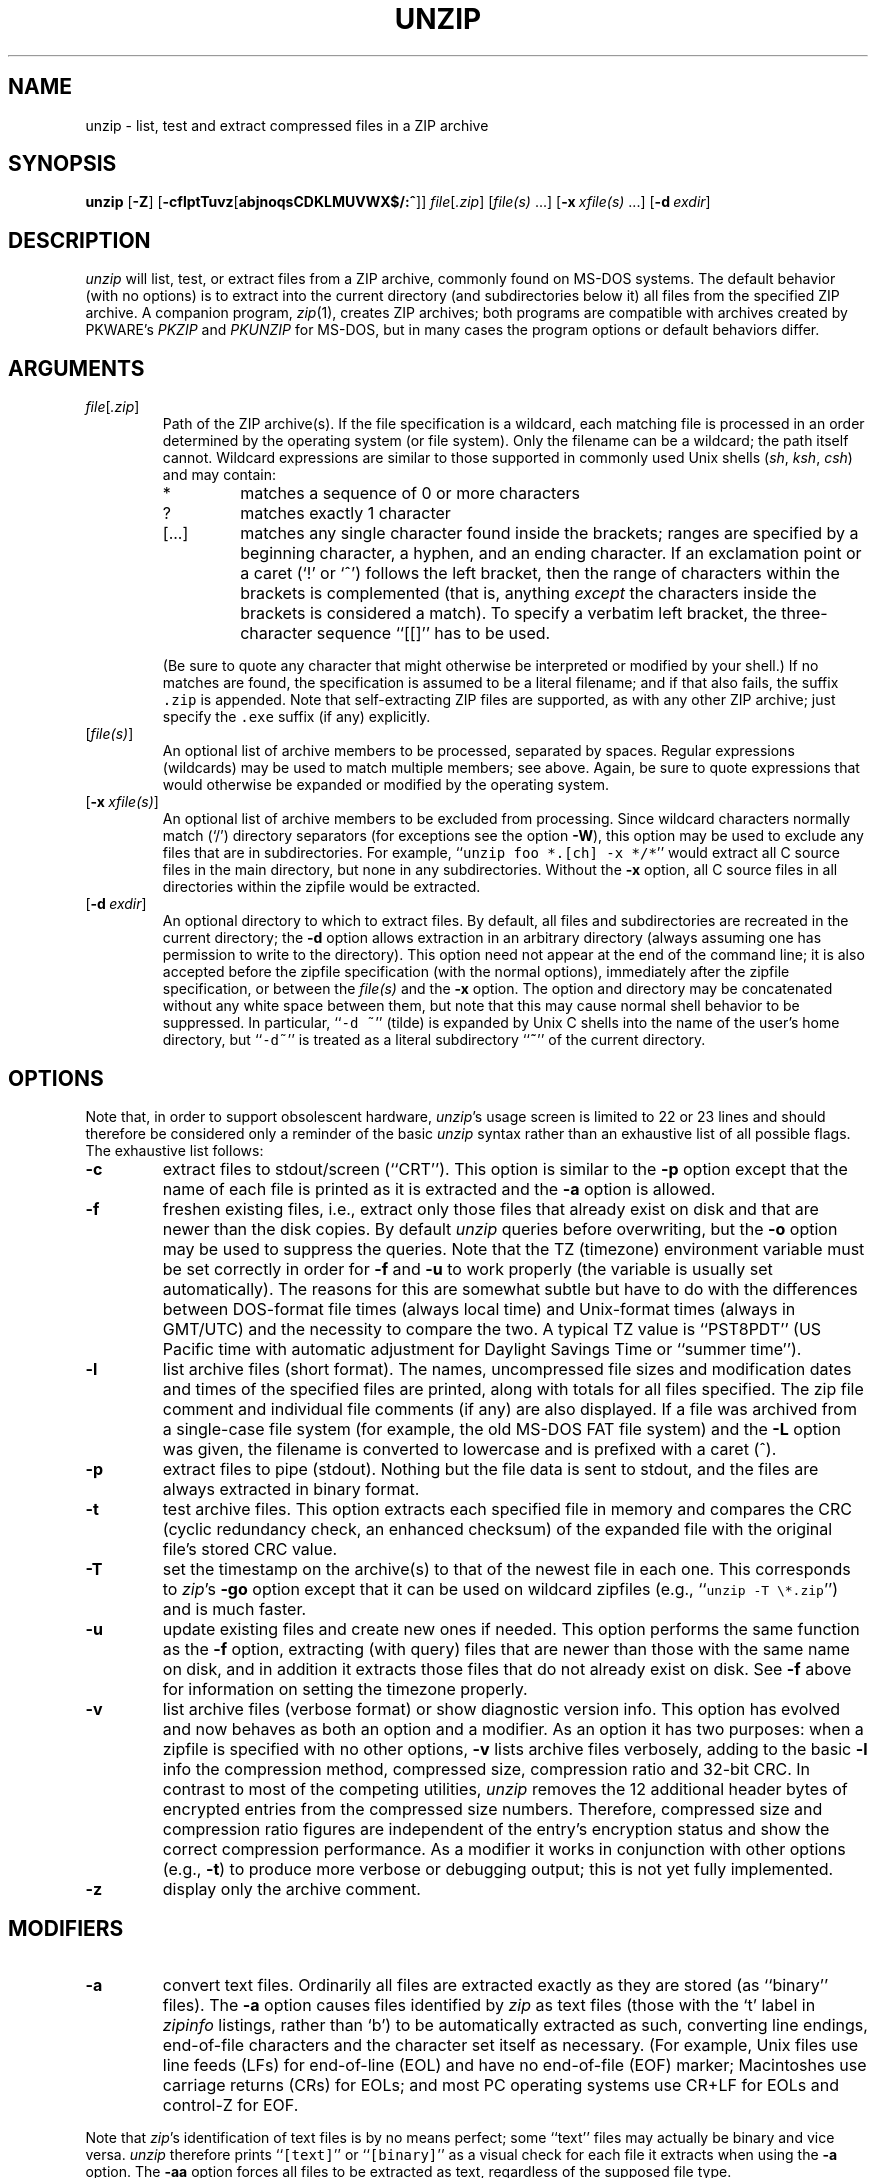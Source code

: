 .\"  Copyright (c) 1990-2009 Info-ZIP.  All rights reserved.
.\"
.\"  See the accompanying file LICENSE, version 2009-Jan-02 or later
.\"  (the contents of which are also included in unzip.h) for terms of use.
.\"
.\" unzip.1 by Greg Roelofs, Fulvio Marino, Jim van Zandt and others.
.\"
.\" =========================================================================
.\" define .EX/.EE (for multiline user-command examples; normal Courier font)
.de EX
.in +4n
.nf
.ft CW
..
.de EE
.ft R
.fi
.in -4n
..
.\" =========================================================================
.TH UNZIP 1 "20 April 2009 (v6.0)" "Info-ZIP"
.SH NAME
unzip \- list, test and extract compressed files in a ZIP archive
.PD
.SH SYNOPSIS
\fBunzip\fP [\fB\-Z\fP] [\fB\-cflptTuvz\fP[\fBabjnoqsCDKLMUVWX$/:^\fP]]
\fIfile\fP[\fI.zip\fP] [\fIfile(s)\fP\ .\|.\|.]
[\fB\-x\fP\ \fIxfile(s)\fP\ .\|.\|.] [\fB\-d\fP\ \fIexdir\fP]
.PD
.\" =========================================================================
.SH DESCRIPTION
\fIunzip\fP will list, test, or extract files from a ZIP archive, commonly
found on MS-DOS systems. The default behavior (with no options) is to extract
into the current directory (and subdirectories below it) all files from the
specified ZIP archive. A companion program, \fIzip\fP(1), creates ZIP
archives; both programs are compatible with archives created by PKWARE's
\fIPKZIP\fP and \fIPKUNZIP\fP for MS-DOS, but in many cases the program options
or default behaviors differ.
.PD
.\" =========================================================================
.SH ARGUMENTS
.TP
.IR file [ .zip ]
Path of the ZIP archive(s). If the file specification is a wildcard, each
matching file is processed in an order determined by the operating system (or
file system). Only the filename can be a wildcard; the path itself cannot.
Wildcard expressions are similar to those supported in commonly used Unix
shells (\fIsh\fP, \fIksh\fP, \fIcsh\fP) and may contain:
.RS
.IP *
matches a sequence of 0 or more characters
.IP ?
matches exactly 1 character
.IP [.\|.\|.]
matches any single character found inside the brackets; ranges are specified
by a beginning character, a hyphen, and an ending character. If an exclamation
point or a caret (`!' or `^') follows the left bracket, then the range of
characters within the brackets is complemented (that is, anything \fIexcept\fP
the characters inside the brackets is considered a match). To specify a
verbatim left bracket, the three-character sequence ``[[]'' has to be used.
.RE
.IP
(Be sure to quote any character that might otherwise be interpreted or modified
by your shell.) If no matches are found, the specification is assumed to be a
literal filename; and if that also fails, the suffix \fC.zip\fR is appended.
Note that self-extracting ZIP files are supported, as with any other ZIP
archive; just specify the \fC.exe\fR suffix (if any) explicitly.
.IP [\fIfile(s)\fP]
An optional list of archive members to be processed, separated by spaces.
Regular expressions (wildcards) may be used to match multiple members; see
above. Again, be sure to quote expressions that would otherwise be expanded
or modified by the operating system.
.IP [\fB\-x\fP\ \fIxfile(s)\fP]
An optional list of archive members to be excluded from processing. Since
wildcard characters normally match (`/') directory separators (for exceptions
see the option \fB\-W\fP), this option may be used to exclude any files that
are in subdirectories. For example, ``\fCunzip foo *.[ch] -x */*\fR'' would
extract all C source files in the main directory, but none in any
subdirectories. Without the \fB\-x\fP option, all C source files in all
directories within the zipfile would be extracted.
.IP [\fB\-d\fP\ \fIexdir\fP]
An optional directory to which to extract files. By default, all files and
subdirectories are recreated in the current directory; the \fB\-d\fP option
allows extraction in an arbitrary directory (always assuming one has permission
to write to the directory). This option need not appear at the end of the
command line; it is also accepted before the zipfile specification (with the
normal options), immediately after the zipfile specification, or between the
\fIfile(s)\fP and the \fB\-x\fP option. The option and directory may be
concatenated without any white space between them, but note that this may cause
normal shell behavior to be suppressed. In particular, ``\fC\-d\ ~\fR''
(tilde) is expanded by Unix C shells into the name of the user's home
directory, but ``\fC\-d~\fR'' is treated as a literal subdirectory ``\fB~\fP''
of the current directory.
.\" =========================================================================
.SH OPTIONS
Note that, in order to support obsolescent hardware, \fIunzip\fP's usage
screen is limited to 22 or 23 lines and should therefore be considered
only a reminder of the basic \fIunzip\fP syntax rather than an exhaustive
list of all possible flags. The exhaustive list follows:
.TP
.B \-c
extract files to stdout/screen (``CRT''). This option is similar to the
\fB\-p\fP option except that the name of each file is printed as it is
extracted and the \fB\-a\fP option is allowed.
.TP
.B \-f
freshen existing files, i.e., extract only those files that already exist on
disk and that are newer than the disk copies. By default \fIunzip\fP queries
before overwriting, but the \fB\-o\fP option may be used to suppress the
queries. Note that the TZ (timezone) environment variable must be set
correctly in order for \fB\-f\fP and \fB\-u\fP to work properly (the variable
is usually set automatically). The reasons for this are somewhat subtle but
have to do with the differences between DOS-format file times (always local
time) and Unix-format times (always in GMT/UTC) and the necessity to compare
the two. A typical TZ value is ``PST8PDT'' (US Pacific time with automatic
adjustment for Daylight Savings Time or ``summer time'').
.TP
.B \-l
list archive files (short format). The names, uncompressed file sizes and
modification dates and times of the specified files are printed, along
with totals for all files specified.
The zip file comment and individual file comments (if any) are also
displayed. If a file was archived from a single-case file system (for
example, the old MS-DOS FAT file system) and the \fB\-L\fP option was given,
the filename is converted to lowercase and is prefixed with a caret (^).
.TP
.B \-p
extract files to pipe (stdout). Nothing but the file data is sent to
stdout, and the files are always extracted in binary format.
.TP
.B \-t
test archive files. This option extracts each specified file in memory
and compares the CRC (cyclic redundancy check, an enhanced checksum) of
the expanded file with the original file's stored CRC value.
.TP
.B \-T
set the timestamp on the archive(s) to that of the newest file
in each one. This corresponds to \fIzip\fP's \fB\-go\fP option except that
it can be used on wildcard zipfiles (e.g., ``\fCunzip \-T \e*.zip\fR'') and
is much faster.
.TP
.B \-u
update existing files and create new ones if needed. This option performs
the same function as the \fB\-f\fP option, extracting (with query) files
that are newer than those with the same name on disk, and in addition it
extracts those files that do not already exist on disk. See \fB\-f\fP
above for information on setting the timezone properly.
.TP
.B \-v
list archive files (verbose format) or show diagnostic version info.  This
option has evolved and now behaves as both an option and a modifier.  As an
option it has two purposes: when a zipfile is specified with no other options,
\fB\-v\fP lists archive files verbosely, adding to the basic \fB\-l\fP info the
compression method, compressed size, compression ratio and 32-bit CRC. In
contrast to most of the competing utilities, \fIunzip\fP removes the 12
additional header bytes of encrypted entries from the compressed size numbers.
Therefore, compressed size and compression ratio figures are independent of the
entry's encryption status and show the correct compression performance.  As a
modifier it works in conjunction with other options (e.g., \fB\-t\fP) to
produce more verbose or debugging output; this is not yet fully implemented.
.TP
.B \-z
display only the archive comment.
.PD
.\" =========================================================================
.SH MODIFIERS
.TP
.B \-a
convert text files. Ordinarily all files are extracted exactly as they are
stored (as ``binary'' files). The \fB\-a\fP option causes files identified by
\fIzip\fP as text files (those with the `t' label in \fIzipinfo\fP listings,
rather than `b') to be automatically extracted as such, converting line
endings, end-of-file characters and the character set itself as necessary.
(For example, Unix files use line feeds (LFs) for end-of-line (EOL) and have no
end-of-file (EOF) marker; Macintoshes use carriage returns (CRs) for EOLs; and
most PC operating systems use CR+LF for EOLs and control-Z for EOF.
.PP
Note that \fIzip\fP's identification of text files is by no means perfect; some
``text'' files may actually be binary and vice versa. \fIunzip\fP therefore
prints ``\fC[text]\fR'' or ``\fC[binary]\fR'' as a visual check for each file
it extracts when using the \fB\-a\fP option. The \fB\-aa\fP option forces
all files to be extracted as text, regardless of the supposed file type.
.TP
.B \-b
treat all files as binary (no text conversions). This is a shortcut for
\fB\-\-\-a\fP.
.TP
.B \-C
use case-insensitive matching for the selection of archive entries from the
command-line list of extract selection patterns. \fIunzip\fP's philosophy is
``you get what you ask for'' (this is also responsible for the
\fB\-L\fP/\fB\-U\fP change; see the relevant options below). Because some file
systems are fully case-sensitive (particularly on Unix) and because ZIP
archives are portable across platforms, \fIunzip\fP's default behavior is to
match both wildcard and literal filenames case-sensitively. That is,
specifying ``\fCmakefile\fR'' on the command line will \fIonly\fP match
``makefile'' in the archive, not ``Makefile'' or ``MAKEFILE'' (and similarly
for wildcard specifications). Since this does not correspond to the behavior
of many other operating/file systems (for example, OS/2 HPFS, which preserves
mixed case but is not sensitive to it), the \fB\-C\fP option may be used to
force all filename matches to be case-insensitive. In the example above, all
three files would then match ``\fCmakefile\fR'' (or ``\fCmake*\fR'', or
similar). The \fB\-C\fP option affects file specs in both the normal file list
and the excluded-file list (xlist).
.IP
Please note that the \fB\-C\fP option does neither affect the search for
the zipfile(s) nor the matching of archive entries to existing files on
the extraction path. On a case-sensitive file system, \fIunzip\fP will
never try to overwrite a file ``FOO'' when extracting an entry ``foo''!
.TP
.B \-D
skip restoration of timestamps for extracted items. Normally, \fIunzip\fP
tries to restore all meta-information for extracted items that are supplied
in the Zip archive (and do not require privileges or impose a security risk).
By specifying \fB\-D\fP, \fIunzip\fP is told to suppress restoration of
timestamps for directories explicitly created from Zip archive entries.
The duplicated option \fB\-DD\fP forces suppression of timestamp restoration
for all extracted entries (files and directories). This option results in
setting the timestamps for all extracted entries to the current time.
.TP
.B \-j
junk paths. The archive's directory structure is not recreated; all files
are deposited in the extraction directory (by default, the current one).
.TP
.B \-K
retain SUID/SGID/Tacky file attributes. Without this flag, these attribute bits
are cleared for security reasons.
.TP
.B \-L
convert to lowercase any filename originating on an uppercase-only operating
system or file system.
Depending on the archiver, files archived under single-case file systems (old
MS-DOS FAT, etc.) may be stored as all-uppercase names; this can be ugly or
inconvenient when extracting to a case-preserving file system. By default
\fIunzip\fP lists and extracts such filenames exactly as they're stored
(excepting truncation, conversion of unsupported characters, etc.); this option
causes the names of all files from certain systems to be converted to
lowercase. The \fB\-LL\fP option forces conversion of every filename to
lowercase, regardless of the originating file system.
.TP
.B \-n
never overwrite existing files. If a file already exists, skip the extraction
of that file without prompting. By default \fIunzip\fP queries before
extracting any file that already exists; the user may choose to overwrite only
the current file, overwrite all files, skip extraction of the current file,
skip extraction of all existing files, or rename the current file.
.TP
.B \-o
overwrite existing files without prompting. This is a dangerous option, so
use it with care.
.IP \fB\-P\fP\ \fIpassword\fP
use \fIpassword\fP to decrypt encrypted zipfile entries (if any). \fBTHIS IS
INSECURE!\fP Most operating systems provide ways for any user to
see the current command line of any other user; even on stand-alone systems
there is always the threat of over-the-shoulder peeking. Storing the plaintext
password as part of a command line in an automated script is even worse.
Whenever possible, use the non-echoing, interactive prompt to enter passwords.
.TP
.B \-q
perform operations quietly (\fB\-qq\fP = even quieter). Ordinarily \fIunzip\fP
prints the names of the files it's extracting or testing, the extraction
methods, any file or zipfile comments that may be stored in the archive, and
possibly a summary when finished with each archive. The \fB\-q\fP[\fBq\fP]
options suppress the printing of some or all of these messages.
.TP
.B \-U
modify or disable UTF-8 handling. This makes \fIunzip\fP escape all non-ASCII
characters from UTF-8 encoded filenames as ``#Uxxxx'' (for UCS-2 characters, or
``#Lxxxxxx'' for unicode codepoints needing 3 octets).
.TP
.B \-UU
disables recognition of UTF-8 encoded filenames.
.TP
.B \-V
retain (VMS) file version numbers. VMS files can be stored with a version
number, in the format \fCfile.ext;##\fR. By default the ``\fC;##\fR'' version
numbers are stripped, but this option allows them to be retained. (On file
systems that limit filenames to particularly short lengths, the version numbers
may be truncated or stripped regardless of this option.)
.TP
.B \-W
modifies the pattern matching routine so that both `?' (single-char wildcard)
and `*' (multi-char wildcard) do not match the directory separator character
`/'. (The two-character sequence ``**'' acts as a multi-char wildcard that
includes the directory separator in its matched characters.) Examples:
.PP
.EX
    "*.c" matches "foo.c" but not "mydir/foo.c"
    "**.c" matches both "foo.c" and "mydir/foo.c"
    "*/*.c" matches "bar/foo.c" but not "baz/bar/foo.c"
    "??*/*" matches "ab/foo" and "abc/foo"
            but not "a/foo" or "a/b/foo"
.EE
.TP
.B \-X
restore user and group info (UID/GID). In most cases this will require special
system privileges; for example, a user who belongs to several groups can
restore files owned by any of those groups, as long as the user IDs match their
own. File attributes are always restored--this option applies only to to the
user and group fields.
.PP
.TP
.B \-:
allows archive members to be extracted to locations outside of the current ``
extraction root folder''. For security reasons, \fIunzip\fP normally removes
``parent dir'' path components (``../'') from the names of extracted file.
This safety feature prevents \fIunzip\fP from accidentally writing files to
``sensitive'' areas outside the active extraction folder tree head. The
\fB\-:\fP option lets \fIunzip\fP switch back to its previous, more liberal
behaviour, to allow exact extraction of (older) archives that used ``../''
components to create multiple directory trees at the level of the current
extraction folder. This option does not enable writing explicitly to the root
directory (``/''). To achieve this, it is necessary to set the extraction
target folder to root (e.g. \fB\-d / \fP). However, when the \fB\-:\fP option
is specified, it is still possible to implicitly write to the root directory by
specifying enough ``../'' path components within the zip archive.
Use this option with extreme caution.
.TP
.B \-^
allow control characters in names of extracted ZIP archive entries. A file name
may contain any (8-bit) character code with the exception of '/' (directory
delimiter) and NUL (0x00, the C string termination indicator), unless the
specific file system has more restrictive conventions. Generally, this allows
embedding of ASCII control characters (or even sophisticated control sequences)
in file names. However, it is highly suspicious to make use of this Unix
"feature". Embedded control characters in file names might have nasty side
effects when displayed on screen without sufficient filtering. For ordinary
users, it may be difficult to handle such file names (e.g. when trying to
specify it for open, copy, move, or delete operations). Therefore, \fIunzip\fP
applies a filter by default that removes potentially dangerous control
characters from the extracted file names. The \fB-^\fP option allows this
filter to be overridden in the rare case that embedded filename control
characters are to be intentionally restored.
.PD
.\" =========================================================================
.SH "ENVIRONMENT OPTIONS"
\fIunzip\fP's default behavior may be modified via options placed in an
environment variable. This can be done with any option, but it is probably
most useful with the \fB\-a\fP, \fB\-L\fP, \fB\-C\fP, \fB\-q\fP, \fB\-o\fP, or
\fB\-n\fP modifiers. For example, to make \fIunzip\fP act as quietly as
possible, only reporting errors, one would use one of the following commands:
Examples:
.TP
  Unix Bourne shell:
UNZIP=\-qq; export UNZIP
.TP
  Unix C shell:
setenv UNZIP \-qq
.TP
  OS/2 or MS-DOS:
set UNZIP=\-qq
.TP
  VMS (quotes for \fIlowercase\fP):
define UNZIP_OPTS "\-qq"
.PP
Environment options are, in effect, considered to be just like any other
command-line options, except that they are effectively the first options on the
command line. To override an environment option, one may use the ``minus
operator'' to remove it. For instance, to override one of the quiet-flags in
the example above, use the command
.PP
.EX
unzip \-\-q[\fIother options\fP] zipfile
.EE
.PP
The first hyphen is the normal switch character, and the second is a minus
sign, acting on the q option. Thus the effect here is to cancel one quantum of
quietness. To cancel both quiet flags, two (or more) minuses may be used:
.PP
.EX
unzip \-t\-\-q zipfile
unzip \-\-\-qt zipfile
.EE
.PP
(the two are equivalent). This may seem awkward or confusing, but it is
reasonably intuitive: just ignore the first hyphen and go from there. It is
also consistent with the behavior of Unix \fInice\fP(1).
.PP
The timezone variable (TZ) should be set according to the local timezone in
order for the \fB\-f\fP and \fB\-u\fP to operate correctly. See the
description of \fB\-f\fP above for details. This variable may also be
necessary to get timestamps of extracted files to be set correctly.
.PD
.\" =========================================================================
.SH DECRYPTION
Encrypted archives are fully supported by Info-ZIP software;
since spring 2000, US export restrictions
no longer apply.
.PP
The \fB\-P\fP option may be used to supply a password on the command line, but
at a cost in security. The preferred decryption method is simply to extract
normally; if a zipfile member is encrypted, \fIunzip\fP will prompt for the
password without echoing what is typed. \fIunzip\fP continues to use the same
password as long as it appears to be valid, by testing a 12-byte header on each
file. The correct password will always check out against the header, but there
is a 1-in-256 chance that an incorrect password will as well. (This is a
security feature of the PKWARE zipfile format; it helps prevent brute-force
attacks that might otherwise gain a large speed advantage by testing only the
header.) In the case where an incorrect password is given but it passes the
header test anyway, either an incorrect CRC will be generated for the extracted
data or \fIunzip\fP will fail during the extraction because the ``decrypted''
bytes do not constitute a valid compressed data stream.
.PP
If the first password fails the header check on some file, \fIunzip\fP will
prompt for another password, and so on until all files are extracted. If a
password is not known, entering a null password (that is, just a carriage
return or ``Enter'') is taken as a signal to skip all further prompting. Only
unencrypted files in the archive(s) will thereafter be extracted.
.PD
.\" =========================================================================
.SH EXAMPLES
To use \fIunzip\fP to extract all members of the archive \fIletters.zip\fP
into the current directory and subdirectories below it, creating any
subdirectories as necessary:
.PP
.EX
unzip letters
.EE
.PP
To extract all members of \fIletters.zip\fP into the current directory only:
.PP
.EX
unzip -j letters
.EE
.PP
To test \fIletters.zip\fP, printing only a summary message indicating
whether the archive is OK or not:
.PP
.EX
unzip -tq letters
.EE
.PP
To test \fIall\fP zipfiles in the current directory, printing only the
summaries:
.PP
.EX
unzip -tq \e*.zip
.EE
.PP
(The backslash before the asterisk is only required if the shell expands
wildcards, as in Unix; double quotes could have been used instead, as in the
source examples below.)\ \ To extract to standard output all members of
\fIletters.zip\fP whose names end in \fI.tex\fP, auto-converting to the local
end-of-line convention and piping the output into \fImore\fP(1):
.PP
.EX
unzip \-ca letters \e*.tex | more
.EE
.PP
To extract the binary file \fIpaper1.dvi\fP to standard output and pipe it
to a printing program:
.PP
.EX
unzip \-p articles paper1.dvi | dvips
.EE
.PP
To extract all FORTRAN and C source files--*.f, *.c, *.h, and Makefile--into
the /tmp directory:
.PP
.EX
unzip source.zip "*.[fch]" Makefile -d /tmp
.EE
.PP
(the double quotes are necessary only in Unix and only if globbing is turned
on). To extract all FORTRAN and C source files, regardless of case (e.g., both
*.c and *.C, and any makefile, Makefile, MAKEFILE or similar):
.PP
.EX
unzip \-C source.zip "*.[fch]" makefile -d /tmp
.EE
.PP
To extract any such files but convert any uppercase MS-DOS or VMS names to
lowercase and convert the line-endings of all of the files to the local
standard (without respect to any files that might be marked ``binary''):
.PP
.EX
unzip \-aaCL source.zip "*.[fch]" makefile -d /tmp
.EE
.PP
To extract only newer versions of the files already in the current directory,
without querying (NOTE: be careful of unzipping in one timezone a zipfile
created in another--ZIP archives other than those created by Zip 2.1 or later
contain no timezone information, and a ``newer'' file from an eastern timezone
may, in fact, be older):
.PP
.EX
unzip \-fo sources
.EE
.PP
To extract newer versions of the files already in the current directory and to
create any files not already there (same caveat as previous example):
.PP
.EX
unzip \-uo sources
.EE
.PP
To display a diagnostic screen showing which \fIunzip\fP and \fIzipinfo\fP
options are stored in environment variables, whether decryption support was
compiled in, the compiler with which \fIunzip\fP was compiled, etc.:
.PP
.EX
unzip \-v
.EE
.PP
In the last five examples, assume that UNZIP or UNZIP_OPTS is set to -q.
To do a singly quiet listing:
.PP
.EX
unzip \-l file.zip
.EE
.PP
To do a doubly quiet listing:
.PP
.EX
unzip \-ql file.zip
.EE
.PP
(Note that the ``\fC.zip\fR'' is generally not necessary.) To do a standard
listing:
.PP
.EX
unzip \-\-ql file.zip
.EE
or
.EX
unzip \-l\-q file.zip
.EE
or
.EX
unzip \-l\-\-q file.zip
.EE
.\" =========================================================================
.SH DIAGNOSTICS
The exit status (or error level) approximates the exit code returned by PKZIP
and takes on the following values, except under VMS:
.RS
.IP 0
normal; no errors or warnings detected.
.IP 1
one or more warning errors were encountered, but processing completed
successfully anyway. This includes zipfiles where one or more files was
skipped due to unsupported compression method or encryption with an unknown
password.
.IP 2
a generic error in the zipfile format was detected. Processing may have
completed successfully anyway; some broken zipfiles created by other archivers
have simple work-arounds.
.IP 3
a severe error in the zipfile format was detected. Processing probably failed
immediately.
.IP 4
\fIunzip\fP was unable to allocate memory for one or more buffers during
program initialization.
.IP 5
\fIunzip\fP was unable to allocate memory or unable to obtain a tty to read
the decryption password(s).
.IP 6
\fIunzip\fP was unable to allocate memory during decompression to disk.
.IP 7
\fIunzip\fP was unable to allocate memory during in-memory decompression.
.IP 9
the specified zipfiles were not found.
.IP 10
invalid options were specified on the command line.
.IP 11
no matching files were found.
.IP 50
the disk is (or was) full during extraction.
.IP 51
the end of the ZIP archive was encountered prematurely.
.IP 80
the user aborted \fIunzip\fP prematurely with control-C (or similar)
.IP 81
testing or extraction of one or more files failed due to unsupported
compression methods or unsupported decryption.
.IP 82
no files were found due to bad decryption password(s). (If even one file is
successfully processed, however, the exit status is 1.)
.RE
.\" =========================================================================
.SH BUGS
Multi-part archives are not yet supported, except in conjunction with
\fIzip\fP. (All parts must be concatenated together in order, and then
``\fCzip \-F\fR'' (for \fIzip 2.x\fP) or ``\fCzip \-FF\fR'' (for
\fIzip 3.x\fP) must be performed on the concatenated archive in order to
``fix'' it. Also, \fIzip 3.0\fP and later can combine multi-part (split)
archives into a combined single-file archive using ``\fCzip \-s\- inarchive
-O outarchive\fR''. See the \fIzip 3\fP manual page for more information.)
.PP
Archives read from standard input are not supported.
.PP
Archives encrypted with 8-bit passwords (e.g., passwords with accented European
characters) may not be portable across systems and/or other archivers. See the
discussion in \fBDECRYPTION\fP above.
.PP
\fIunzip\fP's \fB\-M\fP (``more'') option tries to take into account automatic
wrapping of long lines. However, the code may fail to detect the correct
wrapping locations. First, TAB characters (and similar control sequences) are
not taken into account, they are handled as ordinary printable characters.
Second, depending on the actual system / OS port, \fIunzip\fP may not detect
the true screen geometry but rather rely on "commonly used" default dimensions.
The correct handling of tabs would require the implementation of a query for
the actual tabulator setup on the output console.
.PP
Unix special files such as FIFO buffers (named pipes), block devices and
character devices are not restored even if they are somehow represented in the
zipfile, nor are hard-linked files relinked. Basically the only file types
restored by \fIunzip\fP are regular files, directories and symbolic (soft)
links.
.PD
.\" =========================================================================
.SH "SEE ALSO"
\fIzip\fP(1)
.PD
.\" =========================================================================
.SH AUTHORS
The primary Info-ZIP authors (current semi-active members of the Zip-Bugs
workgroup) are: Ed Gordon (Zip, general maintenance, shared code, Zip64,
Win32, Unix, Unicode); Christian Spieler (UnZip maintenance coordination,
VMS, MS-DOS, Win32, shared code, general Zip and UnZip integration and
optimization); Onno van der Linden (Zip); Mike White (Win32, Windows GUI,
Windows DLLs); Kai Uwe Rommel (OS/2, Win32); Steven M. Schweda (VMS, Unix,
support of new features); Paul Kienitz (Amiga, Win32, Unicode); Chris
Herborth (BeOS, QNX, Atari); Jonathan Hudson (SMS/QDOS); Sergio Monesi
(Acorn RISC OS); Harald Denker (Atari, MVS); John Bush (Solaris, Amiga);
Hunter Goatley (VMS, Info-ZIP Site maintenance); Steve Salisbury (Win32);
Steve Miller (Windows CE GUI), Johnny Lee (MS-DOS, Win32, Zip64); and Dave
Smith (Tandem NSK).
.PP
The following people were former members of the Info-ZIP development group
and provided major contributions to key parts of the current code:
Greg ``Cave Newt'' Roelofs (UnZip, unshrink decompression);
Jean-loup Gailly (deflate compression);
Mark Adler (inflate decompression, fUnZip).
.PP
The author of the original unzip code upon which Info-ZIP's was based
is Samuel H. Smith; Carl Mascott did the first Unix port; and David P.
Kirschbaum organized and led Info-ZIP in its early days with Keith Petersen
hosting the original mailing list at WSMR-SimTel20. The full list of
contributors to UnZip has grown quite large; please refer to the CONTRIBS
file in the UnZip source distribution for a relatively complete version.
.PD
